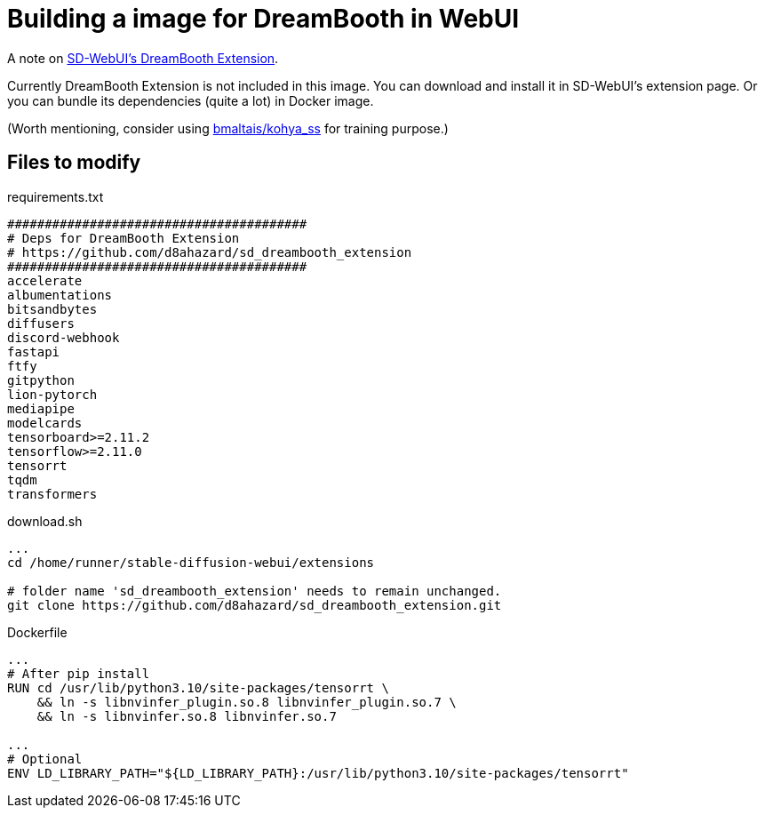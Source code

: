 # Building a image for DreamBooth in WebUI

A note on https://github.com/d8ahazard/sd_dreambooth_extension[SD-WebUI's DreamBooth Extension].

Currently DreamBooth Extension is not included in this image. 
You can download and install it in SD-WebUI's extension page.
Or you can bundle its dependencies (quite a lot) in Docker image.

(Worth mentioning, consider using https://github.com/bmaltais/kohya_ss[bmaltais/kohya_ss] for training purpose.)

## Files to modify

.requirements.txt
----
########################################
# Deps for DreamBooth Extension
# https://github.com/d8ahazard/sd_dreambooth_extension
########################################
accelerate
albumentations
bitsandbytes
diffusers
discord-webhook
fastapi
ftfy
gitpython
lion-pytorch
mediapipe
modelcards
tensorboard>=2.11.2
tensorflow>=2.11.0
tensorrt
tqdm
transformers
----

.download.sh
[source,sh]
----
...
cd /home/runner/stable-diffusion-webui/extensions

# folder name 'sd_dreambooth_extension' needs to remain unchanged.
git clone https://github.com/d8ahazard/sd_dreambooth_extension.git
----

.Dockerfile
[source,dockerfile]
----
...
# After pip install
RUN cd /usr/lib/python3.10/site-packages/tensorrt \
    && ln -s libnvinfer_plugin.so.8 libnvinfer_plugin.so.7 \
    && ln -s libnvinfer.so.8 libnvinfer.so.7

...
# Optional
ENV LD_LIBRARY_PATH="${LD_LIBRARY_PATH}:/usr/lib/python3.10/site-packages/tensorrt"
----
